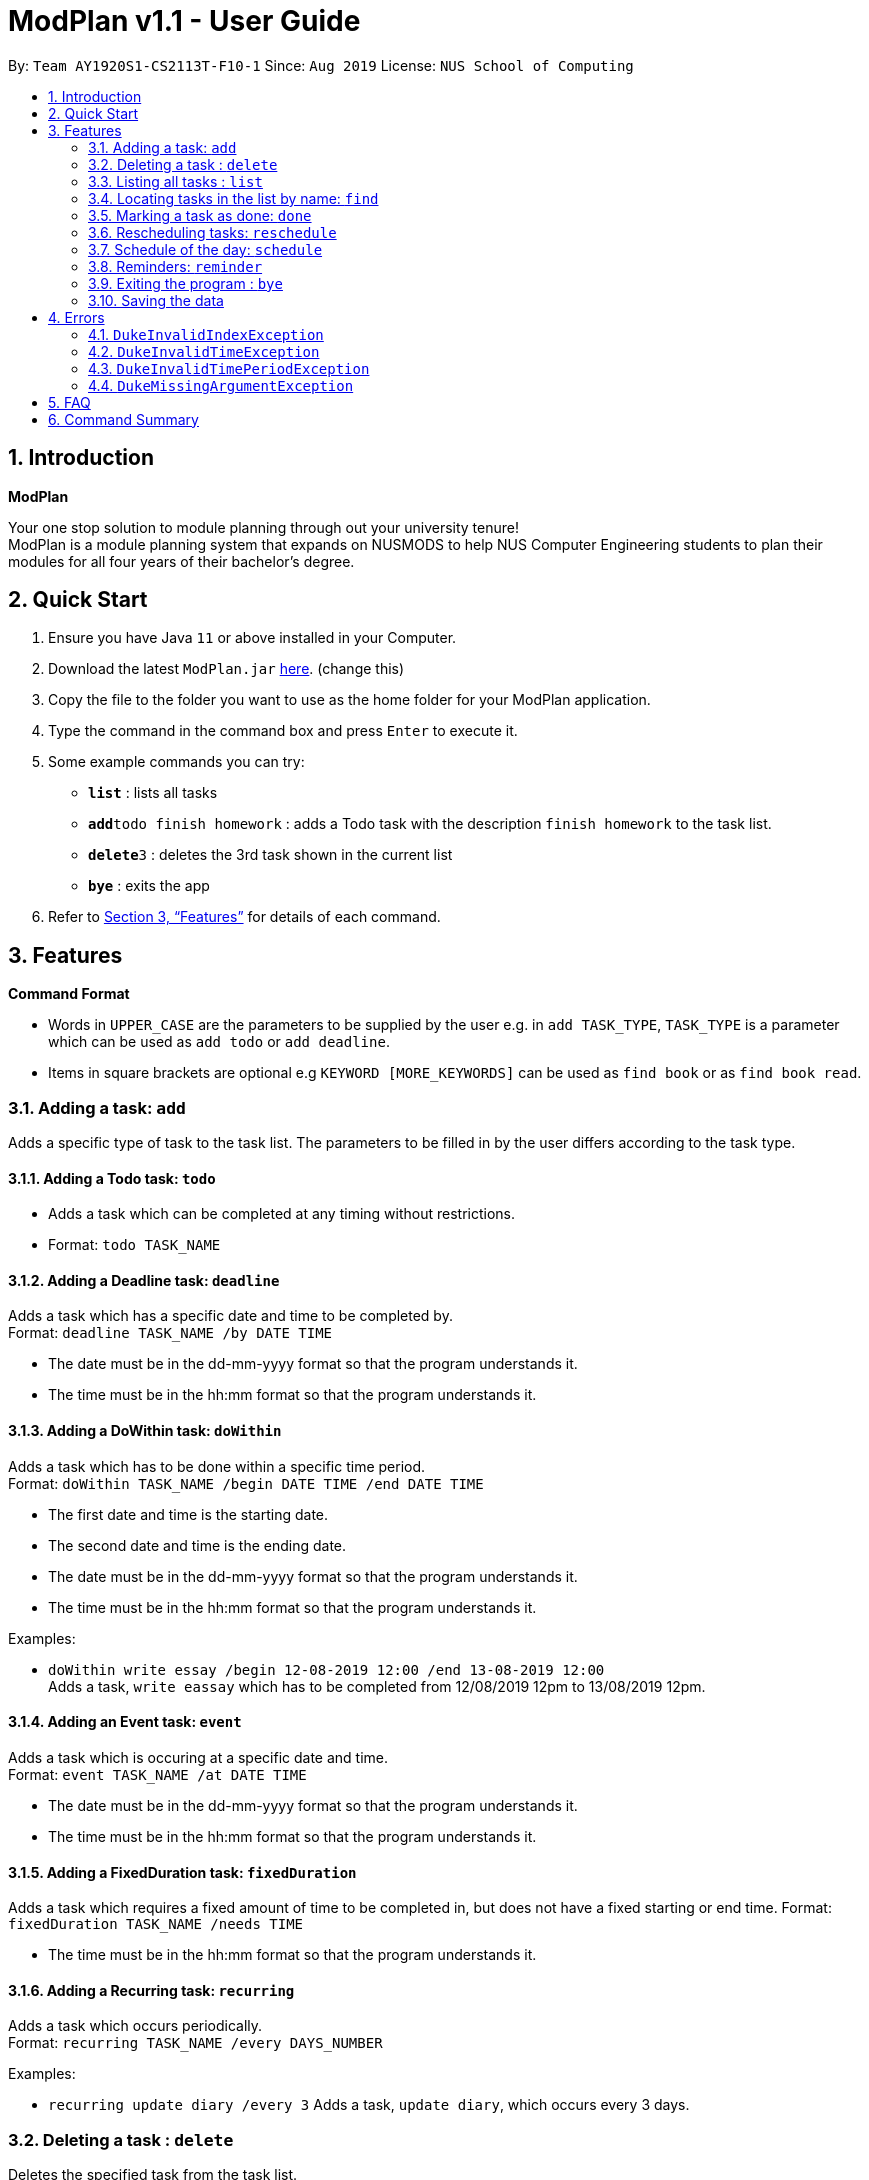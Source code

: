 = ModPlan v1.1 - User Guide
:site-section: UserGuide
:toc:
:toc-title:
:toc-placement: preamble
:sectnums:
:imagesDir: images
:stylesDir: stylesheets
:xrefstyle: full
:experimental:
ifdef::env-github[]
:tip-caption: :bulb:
:note-caption: :information_source:
endif::[]
:repoURL: https://github.com/AY1920S1-CS2113T-F10-1/main

By: `Team AY1920S1-CS2113T-F10-1`      Since: `Aug 2019`      License: `NUS School of Computing`

== Introduction

**ModPlan**

Your one stop solution to module planning through out your university tenure! + 
ModPlan is a module planning system that expands on NUSMODS to help NUS Computer Engineering students to plan their modules for all four years of their bachelor's degree.

== Quick Start

.  Ensure you have Java `11` or above installed in your Computer.
.  Download the latest `ModPlan.jar` link:{repoURL}/releases[here]. (change this)
.  Copy the file to the folder you want to use as the home folder for your ModPlan application.
//.  Double-click the file to start the app. The GUI should appear in a few seconds.
+
.  Type the command in the command box and press kbd:[Enter] to execute it. +
.  Some example commands you can try:

* *`list`* : lists all tasks
* **`add`**`todo finish homework` : adds a Todo task with the description `finish homework` to the task list.
* **`delete`**`3` : deletes the 3rd task shown in the current list
* *`bye`* : exits the app

.  Refer to <<Features>> for details of each command.

[[Features]]
== Features

====
*Command Format*

* Words in `UPPER_CASE` are the parameters to be supplied by the user e.g. in `add TASK_TYPE`, `TASK_TYPE` is a parameter which can be used as `add todo` or `add deadline`.
* Items in square brackets are optional e.g `KEYWORD [MORE_KEYWORDS]` can be used as `find book` or as `find book read`.
//* Items with `…`​ after them can be used multiple times including zero times e.g. `[t/TAG]...` can be used as `{nbsp}` (i.e. 0 times), `t/friend`, `t/friend t/family` etc.
//* Parameters can be in any order e.g. if the command specifies `n/NAME p/PHONE_NUMBER`, `p/PHONE_NUMBER n/NAME` is also acceptable.
====

=== Adding a task: `add`

Adds a specific type of task to the task list.
The parameters to be filled in by the user differs according to the task type.

==== Adding a Todo task: `todo`

****
* Adds a task which can be completed at any timing without restrictions. +
* Format: `todo TASK_NAME`
****

==== Adding a Deadline task: `deadline`

Adds a task which has a specific date and time to be completed by. +
Format: `deadline TASK_NAME /by DATE TIME`

****
* The date must be in the dd-mm-yyyy format so that the program understands it.
* The time must be in the hh:mm format so that the program understands it.
****

==== Adding a DoWithin task: `doWithin`

Adds a task which has to be done within a specific time period. +
Format: `doWithin TASK_NAME /begin DATE TIME /end DATE TIME`

****
* The first date and time is the starting date.
* The second date and time is the ending date.
* The date must be in the dd-mm-yyyy format so that the program understands it.
* The time must be in the hh:mm format so that the program understands it.
****

Examples:

* `doWithin write essay /begin 12-08-2019 12:00 /end 13-08-2019 12:00` +
Adds a task, `write eassay` which has to be completed from 12/08/2019 12pm to 13/08/2019 12pm.

==== Adding an Event task: `event`

Adds a task which is occuring at a specific date and time. +
Format: `event TASK_NAME /at DATE TIME`

****
* The date must be in the dd-mm-yyyy format so that the program understands it.
* The time must be in the hh:mm format so that the program understands it.
****

==== Adding a FixedDuration task: `fixedDuration` 

Adds a task which requires a fixed amount of time to be completed in, but does not have a fixed starting or end time.
Format: `fixedDuration TASK_NAME /needs TIME`

****
* The time must be in the hh:mm format so that the program understands it.
****

==== Adding a Recurring task: `recurring`

Adds a task which occurs periodically. +
Format: `recurring TASK_NAME /every DAYS_NUMBER`

Examples:

* `recurring update diary /every 3`
Adds a task, `update diary`, which occurs every 3 days.



// tag::delete[]
=== Deleting a task : `delete`

Deletes the specified task from the task list. +
Format: `delete INDEX`

****
* Deletes the task at the specified `INDEX`.
* The index refers to the index number shown in the displayed task list list.
* The index *must be a positive integer* 1, 2, 3, ...
****

Examples:

* `list` +
`delete 2` +
Deletes the 2nd task in the task list.

// end::delete[]


=== Listing all tasks : `list`

Shows a list of all tasks in the task list. +
Format: `list`

=== Locating tasks in the list by name: `find`

Finds tasks from the task list whose description or date/time contain any of the given keywords. +
Format: `find KEYWORD`

****
* The search is case insensitive. e.g `event` will match `Event`
* Part of the description will also be searched. e.g 'as' will match 'has', 'class' etc.
* Searching for the full date/time must be done in the *dd-mm-yyyy hh:mm* format to match the task list.
****

Examples:

* `find event` +
Returns `event` and `this event`

=== Marking a task as done: `done`

Marks a certain task, which is completed, as done.
Format: `done INDEX`

****
* Changes the status of completion of the task from [✗] to [✓].
* The index of the task must be valid (i.e the task’s index must be in the task list).
****

=== Rescheduling tasks: `reschedule`

Reschedules a certain task to a different date and time. + 
Format: `reschedule INDEX DATE TIME`

****
* The index of the task must be valid (i.e the task's index must be in the task list).
* A valid date and time must be inputted in the format that the program understands.
* The date and time inputted must be an open timing, if there are clashes the program will warn the user about the clashing timing.
****

=== Schedule of the day: `schedule`

Lists the schedule one has for a specific date. +
Format: `schedule DATE`

****
* A valid date must be inputted in the format that the program understands.
* The list will be sorted from earliest to latest.
****

=== Reminders: `reminder`

Reminds the user upon startup of the program of any upcoming tasks.

****
* Notifies for any task due within the next 6 hours.
* Rechecks every hour for new upcoming tasks.
****

=== Exiting the program : `bye`

****
* Typing `bye` into the command line shows a goodbye message, saves the task list, and closes the program.
****

Exits the program. +
Format: `bye`

=== Saving the data

Task list data are saved in the hard disk automatically after any command that changes the data. +
There is no need to save manually.

[[Errors]]
== Errors
*Error Handling*
* When the user inputs commands or parameters in a way that the program does not understand, errors will be thrown, which let the user know what is wrong.

[TIP]
If you follow what the errors tell you to fix in your command, you can get the program to work as intended!

=== `DukeInvalidIndexException`
This error appears when the user inputs a number that is out of bounds of the task list.
(add screenshot here)

****
* Example:  `delete -1`
****

=== `DukeInvalidTimeException`
This error appears when the user inputs a date or time that is not of an acceptable format. +
(add screenshot here)

****
* Example: `deadline assignment /by 30/9/2019 12 o'clock` + Here 12 o'clock is not an acceptable format, instead use 1200.
****
=== `DukeInvalidTimePeriodException`
This error appears when the use inputs a time period that is not of an acceptable range. +
(add screenshot here)

****
* Currently only available for DoWithin tasks
****

=== `DukeMissingArgumentException`
This error appears when the user does not input valid parameters into the command line. +
(add screenshot here)
****
* Example: `deadline /by 30/9/2019 1245` + 
Here the description is missing for the Deadline task, and the error message is shown.
****

== FAQ

*Q*: How do I transfer my data to another Computer? +
*A*: Install the app in the other computer and overwrite the empty data file it creates with the file that contains the data of your previous Address Book folder.

== Command Summary

* *Add* `add TASK_TYPE TASK_DESCRIPTION [TASK_DATETIME]` +
e.g. `add deadline finish project milestone /by 10/10/2019 12:00`
* *Delete* : `delete INDEX` +
e.g. `delete 3`
* *Find* : `find KEYWORD [MORE_KEYWORDS]` +
e.g. `find homework`
* *List* : `list`
